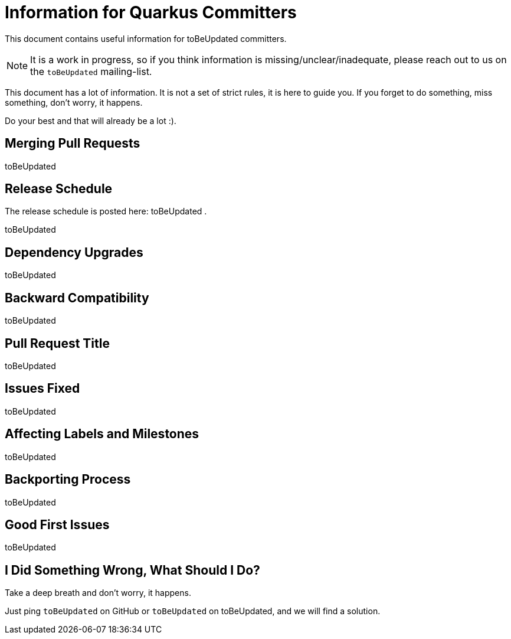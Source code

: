 = Information for Quarkus Committers

This document contains useful information for ++toBeUpdated++ committers.

[NOTE]
====
It is a work in progress, so if you think information is missing/unclear/inadequate,
please reach out to us on the `++toBeUpdated++` mailing-list.
====

This document has a lot of information.
It is not a set of strict rules, it is here to guide you.
If you forget to do something, miss something, don't worry, it happens.

Do your best and that will already be a lot :).

== Merging Pull Requests

++toBeUpdated++

[[release-schedule]]
== Release Schedule

The release schedule is posted here: ++toBeUpdated++ .

++toBeUpdated++

== Dependency Upgrades

++toBeUpdated++

[[backward-compatibility]]
== Backward Compatibility

++toBeUpdated++

== Pull Request Title

++toBeUpdated++

== Issues Fixed

++toBeUpdated++

== Affecting Labels and Milestones

++toBeUpdated++

[[backporting-process]]
== Backporting Process

++toBeUpdated++

== Good First Issues

++toBeUpdated++

== I Did Something Wrong, What Should I Do?

Take a deep breath and don't worry, it happens.

Just ping `++toBeUpdated++` on GitHub or `++toBeUpdated++` on ++toBeUpdated++,
and we will find a solution.
